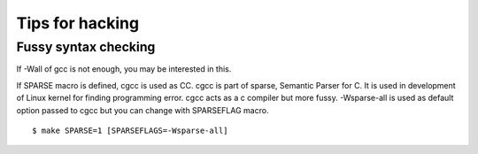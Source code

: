 Tips for hacking
=============================================================================

Fussy syntax checking
------------------------------------------------------------
If -Wall of gcc is not enough, you may be interested in this.

If SPARSE macro is defined, cgcc is used as CC.  cgcc is part of
sparse, Semantic Parser for C.  It is used in development of Linux
kernel for finding programming error. cgcc acts as a c compiler but
more fussy. -Wsparse-all is used as default option passed to cgcc
but you can change with SPARSEFLAG macro.

::

   $ make SPARSE=1 [SPARSEFLAGS=-Wsparse-all]

